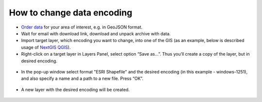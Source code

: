 .. _data_encoding_change:

How to change data encoding
===========================

* `Order data <https://data.nextgis.com/en/>`_ for your area of interest, e.g. in GeoJSON format.
* Wait for email with download link, download and unpack archive with data.
* Import target layer, which encoding you want to change, into one of the GIS (as an example, below is described usage of `NextGIS QGIS <https://nextgis.com/nextgis-qgis/>`_). 
* Right-click on a target layer in Layers Panel, select option “Save as…”. Thus you’ll create a copy of the layer, but in desired encoding.

.. figure:: _static/encoding_change1.png
   :name: encoding_change1
   :align: center
   :width: 16cm

* In the pop-up window select format "ESRI Shapefile" and the desired encoding (in this example - windows-1251), and also specify a name and a path to a new file. Press “OK”.

.. figure:: _static/encoding_change2.png
   :name: encoding_change2
   :align: center
   :width: 16cm

* A new layer with the desired encoding will be created. 

.. figure:: _static/encoding_change3.png
   :name: encoding_change3
   :align: center
   :width: 16cm

